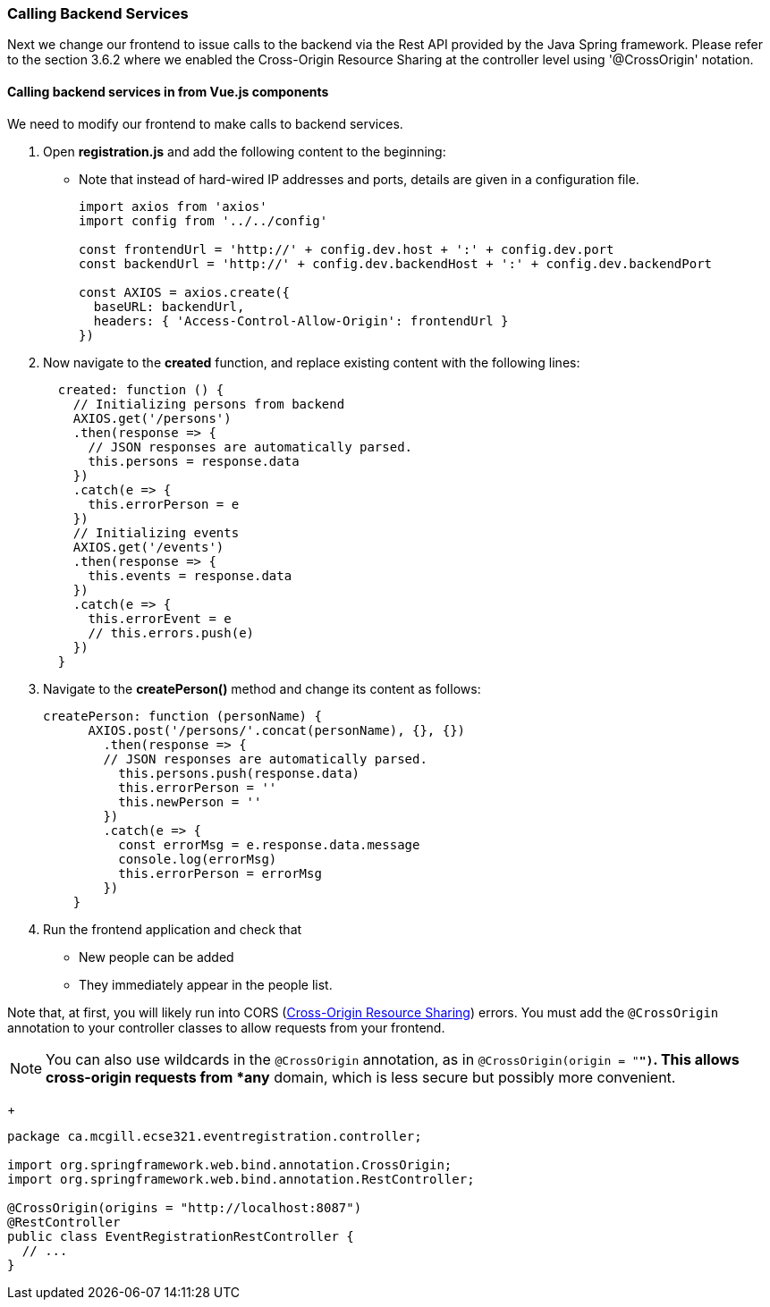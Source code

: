 === Calling Backend Services

Next we change our frontend to issue calls to the backend via the Rest API provided
by the Java Spring framework. Please refer to the section 3.6.2 where we enabled the Cross-Origin Resource Sharing at the controller level using '@CrossOrigin' notation.

==== Calling backend services in from Vue.js components
We need to modify our frontend to make calls to backend services.

. Open **registration.js** and add the following content to the beginning:
* Note that instead of hard-wired IP addresses and ports, details are given in
a configuration file.
+
[source,javascript]
----
import axios from 'axios'
import config from '../../config'

const frontendUrl = 'http://' + config.dev.host + ':' + config.dev.port
const backendUrl = 'http://' + config.dev.backendHost + ':' + config.dev.backendPort

const AXIOS = axios.create({
  baseURL: backendUrl,
  headers: { 'Access-Control-Allow-Origin': frontendUrl }
})
----

. Now navigate to the **created** function, and replace existing content
with the following lines:
+
[source,javascript]
----
  created: function () {
    // Initializing persons from backend
    AXIOS.get('/persons')
    .then(response => {
      // JSON responses are automatically parsed.
      this.persons = response.data
    })
    .catch(e => {
      this.errorPerson = e
    })
    // Initializing events
    AXIOS.get('/events')
    .then(response => {
      this.events = response.data
    })
    .catch(e => {
      this.errorEvent = e
      // this.errors.push(e)
    })
  }
----

. Navigate to the **createPerson()** method and change its content as follows:
+
[source,javascript]
----
createPerson: function (personName) {
      AXIOS.post('/persons/'.concat(personName), {}, {})
        .then(response => {
        // JSON responses are automatically parsed.
          this.persons.push(response.data)
          this.errorPerson = ''
          this.newPerson = ''
        })
        .catch(e => {
          const errorMsg = e.response.data.message
          console.log(errorMsg)
          this.errorPerson = errorMsg
        })
    }
----

. Run the frontend application and check that
* New people can be added
* They immediately appear in the people list.

Note that, at first, you will likely run into CORS (link:https://developer.mozilla.org/en-US/docs/Web/HTTP/CORS[Cross-Origin Resource Sharing]) errors.
You must add the `@CrossOrigin` annotation to your controller classes to allow requests from your frontend.

[NOTE]
You can also use wildcards in the `@CrossOrigin` annotation, as in `@CrossOrigin(origin = "*")`.
This allows cross-origin requests from *any* domain, which is less secure but possibly more convenient.

+
[source,java]
----
package ca.mcgill.ecse321.eventregistration.controller;

import org.springframework.web.bind.annotation.CrossOrigin;
import org.springframework.web.bind.annotation.RestController;

@CrossOrigin(origins = "http://localhost:8087")
@RestController
public class EventRegistrationRestController {
  // ...
}
----
